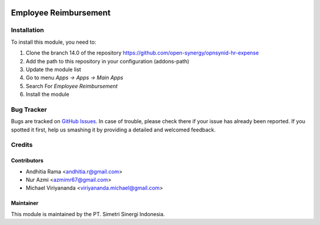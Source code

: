 .. image:: https://img.shields.io/badge/licence-LGPL--3-blue.svg
   :target: http://www.gnu.org/licenses/lgpl-3.0-standalone.html
   :alt: License: LGPL-3

======================
Employee Reimbursement
======================


Installation
============

To install this module, you need to:

1.  Clone the branch 14.0 of the repository https://github.com/open-synergy/opnsynid-hr-expense
2.  Add the path to this repository in your configuration (addons-path)
3.  Update the module list
4.  Go to menu *Apps -> Apps -> Main Apps*
5.  Search For *Employee Reimbursement*
6.  Install the module

Bug Tracker
===========

Bugs are tracked on `GitHub Issues
<https://github.com/open-synergy/opnsynid-hr-expense/issues>`_.
In case of trouble, please check there if your issue has already been reported.
If you spotted it first, help us smashing it by providing a detailed
and welcomed feedback.


Credits
=======

Contributors
------------

* Andhitia Rama <andhitia.r@gmail.com>
* Nur Azmi <azmimr67@gmail.com>
* Michael Viriyananda <viriyananda.michael@gmail.com>

Maintainer
----------

.. image:: https://simetri-sinergi.id/logo.png
   :alt: PT. Simetri Sinergi Indonesia
   :target: https://simetri-sinergi.id.com

This module is maintained by the PT. Simetri Sinergi Indonesia.
